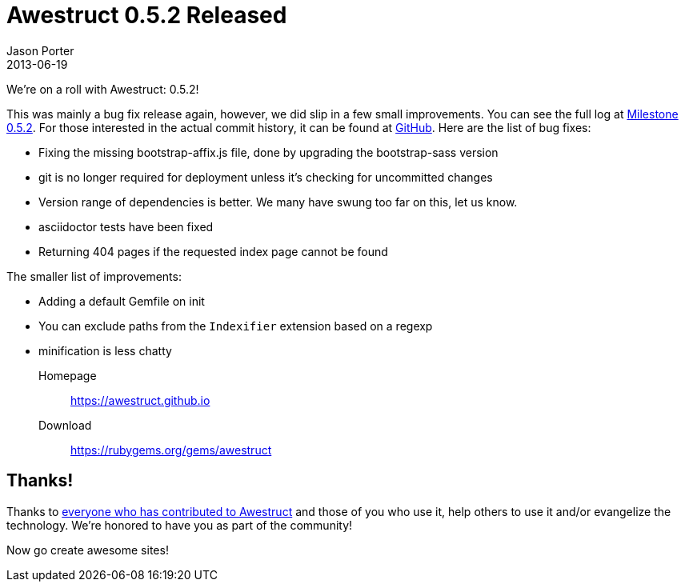 = Awestruct 0.5.2 Released
Jason Porter
2013-06-19
:awestruct-layout: news
:milestone-url: https://github.com/awestruct/awestruct/issues?milestone=8&page=1&state=closed
:commit-history-url: https://github.com/awestruct/awestruct/compare/0.5.1...0.5.2

We're on a roll with Awestruct: 0.5.2! 

This was mainly a bug fix release again, however, we did slip in a few small improvements. 
You can see the full log at {milestone-url}[Milestone 0.5.2].
For those interested in the actual commit history, it can be found at {commit-history-url}[GitHub].
Here are the list of bug fixes:

* Fixing the missing bootstrap-affix.js file, done by upgrading the bootstrap-sass version
* git is no longer required for deployment unless it's checking for uncommitted changes
* Version range of dependencies is better. We many have swung too far on this, let us know.
* asciidoctor tests have been fixed
* Returning 404 pages if the requested index page cannot be found

The smaller list of improvements:

* Adding a default Gemfile on init
* You can exclude paths from the `Indexifier` extension based on a regexp
* minification is less chatty

Homepage:: https://awestruct.github.io
Download:: https://rubygems.org/gems/awestruct

== Thanks!

Thanks to https://github.com/awestruct/awestruct/contributors[everyone who has contributed to Awestruct] and those of you who use it, help others to use it and/or evangelize the technology.
We're honored to have you as part of the community!

Now go create awesome sites!

